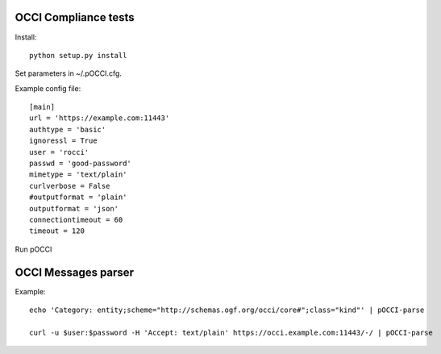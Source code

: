 |build-status| |coverage-status|

.. |build-status| image:: https://travis-ci.org/CESNET/pOCCI.svg?branch=master
   :target: https://travis-ci.org/CESNET/pOOCI
   :alt: Build status
.. |coverage-status| image:: https://img.shields.io/coveralls/CESNET/pOCCI.svg
   :target: https://coveralls.io/r/CESNET/pOCCI
   :alt: Test coverage percentage

OCCI Compliance tests
=======================

Install::

 python setup.py install

Set parameters in ~/.pOCCI.cfg.

Example config file::

 [main]
 url = 'https://example.com:11443'
 authtype = 'basic'
 ignoressl = True
 user = 'rocci'
 passwd = 'good-password'
 mimetype = 'text/plain'
 curlverbose = False
 #outputformat = 'plain'
 outputformat = 'json'
 connectiontimeout = 60
 timeout = 120

Run pOCCI

OCCI Messages parser
====================

Example::

 echo 'Category: entity;scheme="http://schemas.ogf.org/occi/core#";class="kind"' | pOCCI-parse

 curl -u $user:$password -H 'Accept: text/plain' https://occi.example.com:11443/-/ | pOCCI-parse
